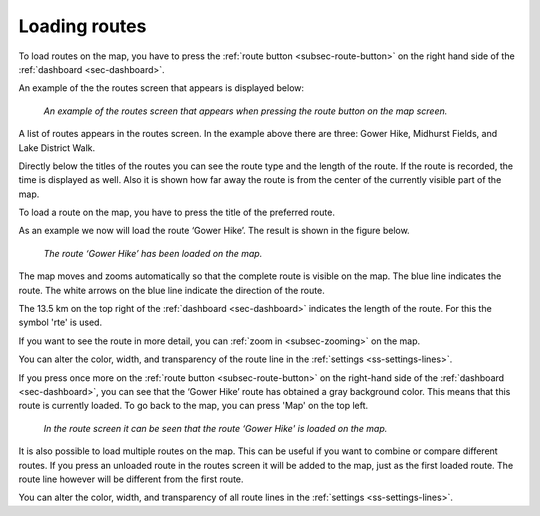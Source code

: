 .. _sec-routes-load:

Loading routes
--------------
To load routes on the map, you have to press the :ref:`route button <subsec-route-button>` on the right hand side of the :ref:`dashboard <sec-dashboard>`.

An example of the the routes screen that appears is displayed below:

.. figure:: ../_static/route-load1.png
   :height: 568px
   :width: 320px
   :alt: Routes screen Topo GPS

   *An example of the routes screen that appears when pressing the route button on the map screen.*

A list of routes appears in the routes screen. In the example above there are three: 
Gower Hike, Midhurst Fields, and Lake District Walk.

Directly below the titles of the routes you can see the route type and 
the length of the route. If the route is recorded, the time is displayed as well. Also it is shown how far away the route is from the center of the currently visible part of the map.

To load a route on the map, you have to press the title of the preferred route. 

As an example we now will load the route ‘Gower Hike’. The result is shown in the figure below.

.. figure:: _static/route-load2.png
   :height: 568px
   :width: 320px
   :alt: Loading route Topo GPS

   *The route ‘Gower Hike’ has been loaded on the map.*

The map moves and zooms automatically so that the complete route is visible on the map. The blue line indicates the route. The white arrows on the blue line indicate the direction of the route.

The 13.5 km on the top right of the :ref:`dashboard <sec-dashboard>` indicates the length of the route. For this the symbol 'rte' is used.

If you want to see the route in more detail, you can :ref:`zoom in <subsec-zooming>` on the map.

You can alter the color, width, and transparency of the route line in the :ref:`settings <ss-settings-lines>`.

If you press once more on the :ref:`route button <subsec-route-button>` on the right-hand side of the :ref:`dashboard <sec-dashboard>`, you can see that the ‘Gower Hike’ route has obtained a gray background color.  This means that this route is currently loaded. To go back to the map, you can press 'Map' on the top left.

.. figure:: _static/route-load3.png
   :height: 568px
   :width: 320px
   :alt: Route load Topo GPS

   *In the route screen it can be seen that the route ‘Gower Hike' is loaded on the map.*

It is also possible to load multiple routes on the map. This can be useful if you want to combine or compare different routes. If you press an unloaded route in the routes screen it will be added to the map, just as the first loaded route. The route line however will be different from the first route. 

You can alter the color, width, and transparency of all route lines in the :ref:`settings <ss-settings-lines>`.
